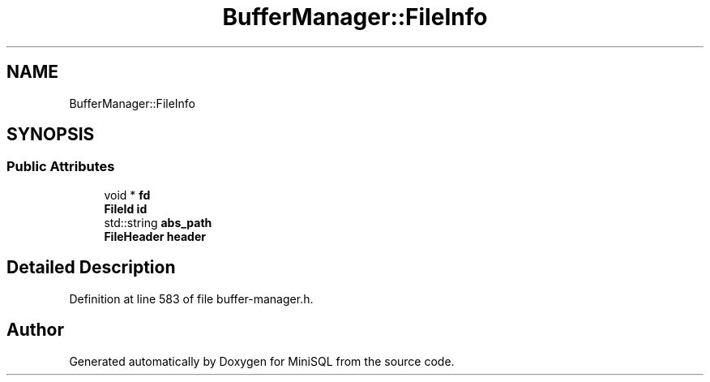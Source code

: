 .TH "BufferManager::FileInfo" 3 "Mon May 27 2019" "MiniSQL" \" -*- nroff -*-
.ad l
.nh
.SH NAME
BufferManager::FileInfo
.SH SYNOPSIS
.br
.PP
.SS "Public Attributes"

.in +1c
.ti -1c
.RI "void * \fBfd\fP"
.br
.ti -1c
.RI "\fBFileId\fP \fBid\fP"
.br
.ti -1c
.RI "std::string \fBabs_path\fP"
.br
.ti -1c
.RI "\fBFileHeader\fP \fBheader\fP"
.br
.in -1c
.SH "Detailed Description"
.PP 
Definition at line 583 of file buffer\-manager\&.h\&.

.SH "Author"
.PP 
Generated automatically by Doxygen for MiniSQL from the source code\&.
